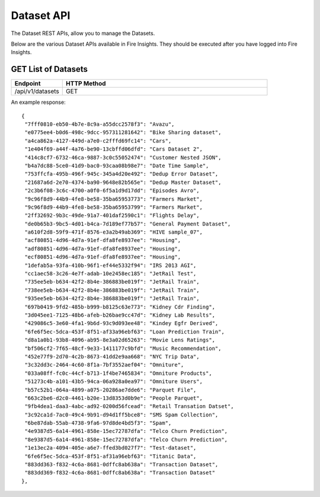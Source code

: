 Dataset API
============

The Dataset REST APIs, allow you to manage the Datasets.

Below are the various Dataset APIs available in Fire Insights. They should be executed after you have logged into Fire Insights.

GET List of Datasets
--------------------

.. list-table:: 
   :widths: 10 40
   :header-rows: 1

   * - Endpoint
     - HTTP Method
     
   * - /api/v1/datasets
     - GET
     
An example response:

::   

   {
    "7fff0810-eb50-4b7e-8c9a-a55dcc2578f3": "Avazu",
    "e0775ee4-b0d6-498c-9dcc-957311281642": "Bike Sharing dataset",
    "a4ca862a-4127-449d-a7e0-c2fffd69fc14": "Cars",
    "1e404f69-a44f-4a76-be90-13cbffd06dfd": "Cars Dataset 2",
    "414c8cf7-6732-46ca-9887-3c0c55052474": "Customer Nested JSON",
    "b4a7dc88-5ce0-41d9-bac0-93caa08b98e7": "Date Time Sample",
    "753ffcfa-495b-496f-945c-345a4d20e492": "Dedup Error Dataset",
    "21687a6d-2e70-4374-ba90-9648e82b565e": "Dedup Master Dataset",
    "2c3b6f08-3c6c-4700-a0f0-6f5a1d9d17dd": "Episodes Avro",
    "9c96f8d9-44b9-4fe8-be58-35ba65953773": "Farmers Market",
    "9c96f8d9-44b9-4fe8-be58-35ba65953799": "Farmers Market",
    "2ff32692-9b3c-49de-91a7-401daf2590c1": "Flights Delay",
    "de0b65b3-9bc5-4d01-b4ca-7d189ef77b57": "General Payment Dataset",
    "a610f2d8-59f9-471f-8576-e3a2b49ab369": "HIVE sample_07",
    "acf80851-4d96-4d7a-91ef-dfa8fe8937ee": "Housing",
    "adf80851-4d96-4d7a-91ef-dfa8fe8937ee": "Housing",
    "ecf80851-4d96-4d7a-91ef-dfa8fe8937ee": "Housing",
    "1defab5a-93fa-410b-96f1-ef44e5332f94": "IRS 2013 AGI",
    "cc1aec58-3c26-4e7f-adab-10e2458ec185": "JetRail Test",
    "735ee5eb-b634-42f2-8b4e-386883be019f": "JetRail Train",
    "738ee5eb-b634-42f2-8b4e-386883be019f": "JetRail Train",
    "935ee5eb-b634-42f2-8b4e-386883be019f": "JetRail Train",
    "697b0419-9fd2-485b-b999-b8125c63e773": "Kidney Cdr Finding",
    "3d045ee1-7125-48b6-afeb-b26bae9cc47d": "Kidney Lab Results",
    "429086c5-3e60-4fa1-9b6d-93c9d093ee48": "Kindey Egfr Derived",
    "6fe6f5ec-5dca-453f-8f51-af33a96ebf63": "Loan Prediction Train",
    "d8a1a0b1-93b8-4096-ab95-8e3a02d65263": "Movie Lens Ratings",
    "bf506cf2-7f65-48cf-9e33-1411177c9bfd": "Music Recommendation",
    "452e77f9-2d70-4c2b-8673-41dd2e9aa668": "NYC Trip Data",
    "3c32dd3c-2464-4c60-8f1a-7bf3552aef04": "Omniture",
    "033a08ff-fc0c-44cf-b713-1f4be7465834": "Omniture Products",
    "51273c4b-a101-43b5-94ca-06a928a0ea97": "Omniture Users",
    "b57c52b1-064a-4899-a075-20286ae7dde6": "Parquet File",
    "663c2be6-d2c0-4461-b20e-13d8353d0b9e": "People Parquet",
    "9fb4dea1-daa3-4abc-ad92-0200d56fcead": "Retail Transation Datset",
    "3c92ca1d-7ac0-49c4-9b91-d94d1ff5bce8": "SMS Spam Collection",
    "6be87dab-55ab-4738-9fa6-97d8de4bd5f3": "Spam",
    "4e9387d5-6a14-4961-858e-15ec72787dfa": "Telco Churn Prediction",
    "8e9387d5-6a14-4961-858e-15ec72787dfa": "Telco Churn Prediction",
    "1e13ec2a-4094-405e-a6e7-ffed3bd027f7": "Test-dataset",
    "6fe6f5ec-5dca-453f-8f51-af31a96ebf63": "Titanic Data",
    "883dd363-f832-4c6a-8681-0dffc8ab638a": "Transaction Dataset",
    "883dd369-f832-4c6a-8681-0dffc8ab638a": "Transaction Dataset"
   },
